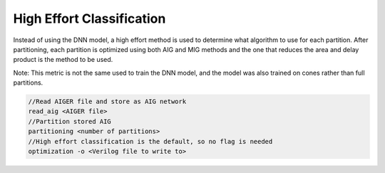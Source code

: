High Effort Classification
===========================

Instead of using the DNN model, a high effort method is used to determine what algorithm to use for each partition. After partitioning, each partition is optimized using both AIG and MIG methods and the one that reduces the area and delay product is the method to be used. 

Note: This metric is not the same used to train the DNN model, and the model was also trained on cones rather than full partitions.

.. code-block:: c++
	
	//Read AIGER file and store as AIG network
	read_aig <AIGER file>
	//Partition stored AIG 
	partitioning <number of partitions>
	//High effort classification is the default, so no flag is needed
	optimization -o <Verilog file to write to>

